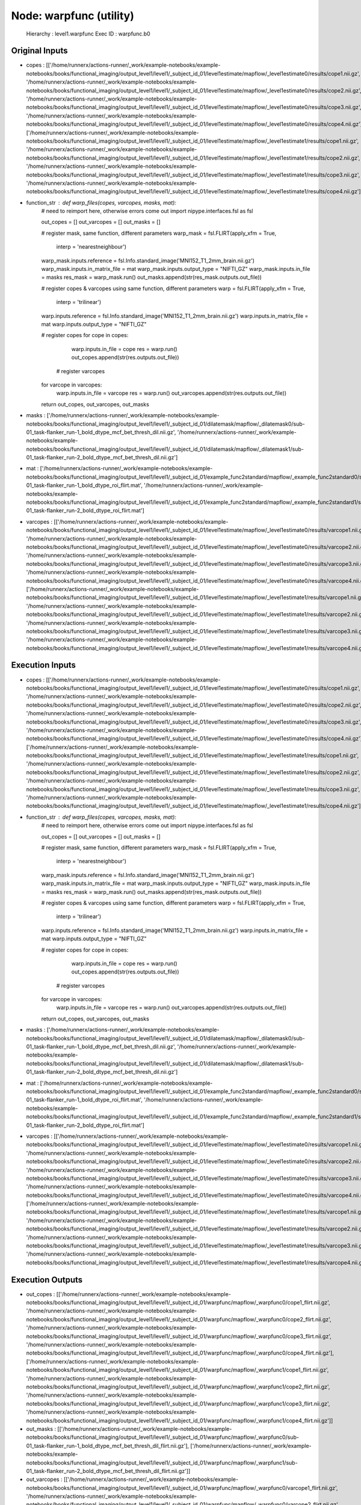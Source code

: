 Node: warpfunc (utility)
========================


 Hierarchy : level1.warpfunc
 Exec ID : warpfunc.b0


Original Inputs
---------------


* copes : [['/home/runnerx/actions-runner/_work/example-notebooks/example-notebooks/books/functional_imaging/output_level1/level1/_subject_id_01/level1estimate/mapflow/_level1estimate0/results/cope1.nii.gz', '/home/runnerx/actions-runner/_work/example-notebooks/example-notebooks/books/functional_imaging/output_level1/level1/_subject_id_01/level1estimate/mapflow/_level1estimate0/results/cope2.nii.gz', '/home/runnerx/actions-runner/_work/example-notebooks/example-notebooks/books/functional_imaging/output_level1/level1/_subject_id_01/level1estimate/mapflow/_level1estimate0/results/cope3.nii.gz', '/home/runnerx/actions-runner/_work/example-notebooks/example-notebooks/books/functional_imaging/output_level1/level1/_subject_id_01/level1estimate/mapflow/_level1estimate0/results/cope4.nii.gz'], ['/home/runnerx/actions-runner/_work/example-notebooks/example-notebooks/books/functional_imaging/output_level1/level1/_subject_id_01/level1estimate/mapflow/_level1estimate1/results/cope1.nii.gz', '/home/runnerx/actions-runner/_work/example-notebooks/example-notebooks/books/functional_imaging/output_level1/level1/_subject_id_01/level1estimate/mapflow/_level1estimate1/results/cope2.nii.gz', '/home/runnerx/actions-runner/_work/example-notebooks/example-notebooks/books/functional_imaging/output_level1/level1/_subject_id_01/level1estimate/mapflow/_level1estimate1/results/cope3.nii.gz', '/home/runnerx/actions-runner/_work/example-notebooks/example-notebooks/books/functional_imaging/output_level1/level1/_subject_id_01/level1estimate/mapflow/_level1estimate1/results/cope4.nii.gz']]
* function_str : def warp_files(copes, varcopes, masks, mat):
    # need to reimport here, otherwise errors come out
    import nipype.interfaces.fsl as fsl 

    out_copes = []
    out_varcopes = []
    out_masks = []

    # register mask, same function, different parameters
    warp_mask = fsl.FLIRT(apply_xfm = True, 
                     interp = 'nearestneighbour')
    warp_mask.inputs.reference = fsl.Info.standard_image('MNI152_T1_2mm_brain.nii.gz')
    warp_mask.inputs.in_matrix_file = mat
    warp_mask.inputs.output_type = "NIFTI_GZ"
    warp_mask.inputs.in_file = masks
    res_mask = warp_mask.run()
    out_masks.append(str(res_mask.outputs.out_file))

    # register copes & varcopes using same function, different parameters
    warp = fsl.FLIRT(apply_xfm = True, 
                     interp = 'trilinear')
    warp.inputs.reference = fsl.Info.standard_image('MNI152_T1_2mm_brain.nii.gz')
    warp.inputs.in_matrix_file = mat
    warp.inputs.output_type = "NIFTI_GZ"

    # register copes
    for cope in copes:
        warp.inputs.in_file = cope
        res = warp.run()
        out_copes.append(str(res.outputs.out_file))

     # register varcopes
    for varcope in varcopes:
        warp.inputs.in_file = varcope
        res = warp.run()
        out_varcopes.append(str(res.outputs.out_file))

    return out_copes, out_varcopes, out_masks

* masks : ['/home/runnerx/actions-runner/_work/example-notebooks/example-notebooks/books/functional_imaging/output_level1/level1/_subject_id_01/dilatemask/mapflow/_dilatemask0/sub-01_task-flanker_run-1_bold_dtype_mcf_bet_thresh_dil.nii.gz', '/home/runnerx/actions-runner/_work/example-notebooks/example-notebooks/books/functional_imaging/output_level1/level1/_subject_id_01/dilatemask/mapflow/_dilatemask1/sub-01_task-flanker_run-2_bold_dtype_mcf_bet_thresh_dil.nii.gz']
* mat : ['/home/runnerx/actions-runner/_work/example-notebooks/example-notebooks/books/functional_imaging/output_level1/level1/_subject_id_01/example_func2standard/mapflow/_example_func2standard0/sub-01_task-flanker_run-1_bold_dtype_roi_flirt.mat', '/home/runnerx/actions-runner/_work/example-notebooks/example-notebooks/books/functional_imaging/output_level1/level1/_subject_id_01/example_func2standard/mapflow/_example_func2standard1/sub-01_task-flanker_run-2_bold_dtype_roi_flirt.mat']
* varcopes : [['/home/runnerx/actions-runner/_work/example-notebooks/example-notebooks/books/functional_imaging/output_level1/level1/_subject_id_01/level1estimate/mapflow/_level1estimate0/results/varcope1.nii.gz', '/home/runnerx/actions-runner/_work/example-notebooks/example-notebooks/books/functional_imaging/output_level1/level1/_subject_id_01/level1estimate/mapflow/_level1estimate0/results/varcope2.nii.gz', '/home/runnerx/actions-runner/_work/example-notebooks/example-notebooks/books/functional_imaging/output_level1/level1/_subject_id_01/level1estimate/mapflow/_level1estimate0/results/varcope3.nii.gz', '/home/runnerx/actions-runner/_work/example-notebooks/example-notebooks/books/functional_imaging/output_level1/level1/_subject_id_01/level1estimate/mapflow/_level1estimate0/results/varcope4.nii.gz'], ['/home/runnerx/actions-runner/_work/example-notebooks/example-notebooks/books/functional_imaging/output_level1/level1/_subject_id_01/level1estimate/mapflow/_level1estimate1/results/varcope1.nii.gz', '/home/runnerx/actions-runner/_work/example-notebooks/example-notebooks/books/functional_imaging/output_level1/level1/_subject_id_01/level1estimate/mapflow/_level1estimate1/results/varcope2.nii.gz', '/home/runnerx/actions-runner/_work/example-notebooks/example-notebooks/books/functional_imaging/output_level1/level1/_subject_id_01/level1estimate/mapflow/_level1estimate1/results/varcope3.nii.gz', '/home/runnerx/actions-runner/_work/example-notebooks/example-notebooks/books/functional_imaging/output_level1/level1/_subject_id_01/level1estimate/mapflow/_level1estimate1/results/varcope4.nii.gz']]


Execution Inputs
----------------


* copes : [['/home/runnerx/actions-runner/_work/example-notebooks/example-notebooks/books/functional_imaging/output_level1/level1/_subject_id_01/level1estimate/mapflow/_level1estimate0/results/cope1.nii.gz', '/home/runnerx/actions-runner/_work/example-notebooks/example-notebooks/books/functional_imaging/output_level1/level1/_subject_id_01/level1estimate/mapflow/_level1estimate0/results/cope2.nii.gz', '/home/runnerx/actions-runner/_work/example-notebooks/example-notebooks/books/functional_imaging/output_level1/level1/_subject_id_01/level1estimate/mapflow/_level1estimate0/results/cope3.nii.gz', '/home/runnerx/actions-runner/_work/example-notebooks/example-notebooks/books/functional_imaging/output_level1/level1/_subject_id_01/level1estimate/mapflow/_level1estimate0/results/cope4.nii.gz'], ['/home/runnerx/actions-runner/_work/example-notebooks/example-notebooks/books/functional_imaging/output_level1/level1/_subject_id_01/level1estimate/mapflow/_level1estimate1/results/cope1.nii.gz', '/home/runnerx/actions-runner/_work/example-notebooks/example-notebooks/books/functional_imaging/output_level1/level1/_subject_id_01/level1estimate/mapflow/_level1estimate1/results/cope2.nii.gz', '/home/runnerx/actions-runner/_work/example-notebooks/example-notebooks/books/functional_imaging/output_level1/level1/_subject_id_01/level1estimate/mapflow/_level1estimate1/results/cope3.nii.gz', '/home/runnerx/actions-runner/_work/example-notebooks/example-notebooks/books/functional_imaging/output_level1/level1/_subject_id_01/level1estimate/mapflow/_level1estimate1/results/cope4.nii.gz']]
* function_str : def warp_files(copes, varcopes, masks, mat):
    # need to reimport here, otherwise errors come out
    import nipype.interfaces.fsl as fsl 

    out_copes = []
    out_varcopes = []
    out_masks = []

    # register mask, same function, different parameters
    warp_mask = fsl.FLIRT(apply_xfm = True, 
                     interp = 'nearestneighbour')
    warp_mask.inputs.reference = fsl.Info.standard_image('MNI152_T1_2mm_brain.nii.gz')
    warp_mask.inputs.in_matrix_file = mat
    warp_mask.inputs.output_type = "NIFTI_GZ"
    warp_mask.inputs.in_file = masks
    res_mask = warp_mask.run()
    out_masks.append(str(res_mask.outputs.out_file))

    # register copes & varcopes using same function, different parameters
    warp = fsl.FLIRT(apply_xfm = True, 
                     interp = 'trilinear')
    warp.inputs.reference = fsl.Info.standard_image('MNI152_T1_2mm_brain.nii.gz')
    warp.inputs.in_matrix_file = mat
    warp.inputs.output_type = "NIFTI_GZ"

    # register copes
    for cope in copes:
        warp.inputs.in_file = cope
        res = warp.run()
        out_copes.append(str(res.outputs.out_file))

     # register varcopes
    for varcope in varcopes:
        warp.inputs.in_file = varcope
        res = warp.run()
        out_varcopes.append(str(res.outputs.out_file))

    return out_copes, out_varcopes, out_masks

* masks : ['/home/runnerx/actions-runner/_work/example-notebooks/example-notebooks/books/functional_imaging/output_level1/level1/_subject_id_01/dilatemask/mapflow/_dilatemask0/sub-01_task-flanker_run-1_bold_dtype_mcf_bet_thresh_dil.nii.gz', '/home/runnerx/actions-runner/_work/example-notebooks/example-notebooks/books/functional_imaging/output_level1/level1/_subject_id_01/dilatemask/mapflow/_dilatemask1/sub-01_task-flanker_run-2_bold_dtype_mcf_bet_thresh_dil.nii.gz']
* mat : ['/home/runnerx/actions-runner/_work/example-notebooks/example-notebooks/books/functional_imaging/output_level1/level1/_subject_id_01/example_func2standard/mapflow/_example_func2standard0/sub-01_task-flanker_run-1_bold_dtype_roi_flirt.mat', '/home/runnerx/actions-runner/_work/example-notebooks/example-notebooks/books/functional_imaging/output_level1/level1/_subject_id_01/example_func2standard/mapflow/_example_func2standard1/sub-01_task-flanker_run-2_bold_dtype_roi_flirt.mat']
* varcopes : [['/home/runnerx/actions-runner/_work/example-notebooks/example-notebooks/books/functional_imaging/output_level1/level1/_subject_id_01/level1estimate/mapflow/_level1estimate0/results/varcope1.nii.gz', '/home/runnerx/actions-runner/_work/example-notebooks/example-notebooks/books/functional_imaging/output_level1/level1/_subject_id_01/level1estimate/mapflow/_level1estimate0/results/varcope2.nii.gz', '/home/runnerx/actions-runner/_work/example-notebooks/example-notebooks/books/functional_imaging/output_level1/level1/_subject_id_01/level1estimate/mapflow/_level1estimate0/results/varcope3.nii.gz', '/home/runnerx/actions-runner/_work/example-notebooks/example-notebooks/books/functional_imaging/output_level1/level1/_subject_id_01/level1estimate/mapflow/_level1estimate0/results/varcope4.nii.gz'], ['/home/runnerx/actions-runner/_work/example-notebooks/example-notebooks/books/functional_imaging/output_level1/level1/_subject_id_01/level1estimate/mapflow/_level1estimate1/results/varcope1.nii.gz', '/home/runnerx/actions-runner/_work/example-notebooks/example-notebooks/books/functional_imaging/output_level1/level1/_subject_id_01/level1estimate/mapflow/_level1estimate1/results/varcope2.nii.gz', '/home/runnerx/actions-runner/_work/example-notebooks/example-notebooks/books/functional_imaging/output_level1/level1/_subject_id_01/level1estimate/mapflow/_level1estimate1/results/varcope3.nii.gz', '/home/runnerx/actions-runner/_work/example-notebooks/example-notebooks/books/functional_imaging/output_level1/level1/_subject_id_01/level1estimate/mapflow/_level1estimate1/results/varcope4.nii.gz']]


Execution Outputs
-----------------


* out_copes : [['/home/runnerx/actions-runner/_work/example-notebooks/example-notebooks/books/functional_imaging/output_level1/level1/_subject_id_01/warpfunc/mapflow/_warpfunc0/cope1_flirt.nii.gz', '/home/runnerx/actions-runner/_work/example-notebooks/example-notebooks/books/functional_imaging/output_level1/level1/_subject_id_01/warpfunc/mapflow/_warpfunc0/cope2_flirt.nii.gz', '/home/runnerx/actions-runner/_work/example-notebooks/example-notebooks/books/functional_imaging/output_level1/level1/_subject_id_01/warpfunc/mapflow/_warpfunc0/cope3_flirt.nii.gz', '/home/runnerx/actions-runner/_work/example-notebooks/example-notebooks/books/functional_imaging/output_level1/level1/_subject_id_01/warpfunc/mapflow/_warpfunc0/cope4_flirt.nii.gz'], ['/home/runnerx/actions-runner/_work/example-notebooks/example-notebooks/books/functional_imaging/output_level1/level1/_subject_id_01/warpfunc/mapflow/_warpfunc1/cope1_flirt.nii.gz', '/home/runnerx/actions-runner/_work/example-notebooks/example-notebooks/books/functional_imaging/output_level1/level1/_subject_id_01/warpfunc/mapflow/_warpfunc1/cope2_flirt.nii.gz', '/home/runnerx/actions-runner/_work/example-notebooks/example-notebooks/books/functional_imaging/output_level1/level1/_subject_id_01/warpfunc/mapflow/_warpfunc1/cope3_flirt.nii.gz', '/home/runnerx/actions-runner/_work/example-notebooks/example-notebooks/books/functional_imaging/output_level1/level1/_subject_id_01/warpfunc/mapflow/_warpfunc1/cope4_flirt.nii.gz']]
* out_masks : [['/home/runnerx/actions-runner/_work/example-notebooks/example-notebooks/books/functional_imaging/output_level1/level1/_subject_id_01/warpfunc/mapflow/_warpfunc0/sub-01_task-flanker_run-1_bold_dtype_mcf_bet_thresh_dil_flirt.nii.gz'], ['/home/runnerx/actions-runner/_work/example-notebooks/example-notebooks/books/functional_imaging/output_level1/level1/_subject_id_01/warpfunc/mapflow/_warpfunc1/sub-01_task-flanker_run-2_bold_dtype_mcf_bet_thresh_dil_flirt.nii.gz']]
* out_varcopes : [['/home/runnerx/actions-runner/_work/example-notebooks/example-notebooks/books/functional_imaging/output_level1/level1/_subject_id_01/warpfunc/mapflow/_warpfunc0/varcope1_flirt.nii.gz', '/home/runnerx/actions-runner/_work/example-notebooks/example-notebooks/books/functional_imaging/output_level1/level1/_subject_id_01/warpfunc/mapflow/_warpfunc0/varcope2_flirt.nii.gz', '/home/runnerx/actions-runner/_work/example-notebooks/example-notebooks/books/functional_imaging/output_level1/level1/_subject_id_01/warpfunc/mapflow/_warpfunc0/varcope3_flirt.nii.gz', '/home/runnerx/actions-runner/_work/example-notebooks/example-notebooks/books/functional_imaging/output_level1/level1/_subject_id_01/warpfunc/mapflow/_warpfunc0/varcope4_flirt.nii.gz'], ['/home/runnerx/actions-runner/_work/example-notebooks/example-notebooks/books/functional_imaging/output_level1/level1/_subject_id_01/warpfunc/mapflow/_warpfunc1/varcope1_flirt.nii.gz', '/home/runnerx/actions-runner/_work/example-notebooks/example-notebooks/books/functional_imaging/output_level1/level1/_subject_id_01/warpfunc/mapflow/_warpfunc1/varcope2_flirt.nii.gz', '/home/runnerx/actions-runner/_work/example-notebooks/example-notebooks/books/functional_imaging/output_level1/level1/_subject_id_01/warpfunc/mapflow/_warpfunc1/varcope3_flirt.nii.gz', '/home/runnerx/actions-runner/_work/example-notebooks/example-notebooks/books/functional_imaging/output_level1/level1/_subject_id_01/warpfunc/mapflow/_warpfunc1/varcope4_flirt.nii.gz']]


Subnode reports
---------------


 subnode 0 : /home/runnerx/actions-runner/_work/example-notebooks/example-notebooks/books/functional_imaging/output_level1/level1/_subject_id_01/warpfunc/mapflow/_warpfunc0/_report/report.rst
 subnode 1 : /home/runnerx/actions-runner/_work/example-notebooks/example-notebooks/books/functional_imaging/output_level1/level1/_subject_id_01/warpfunc/mapflow/_warpfunc1/_report/report.rst

